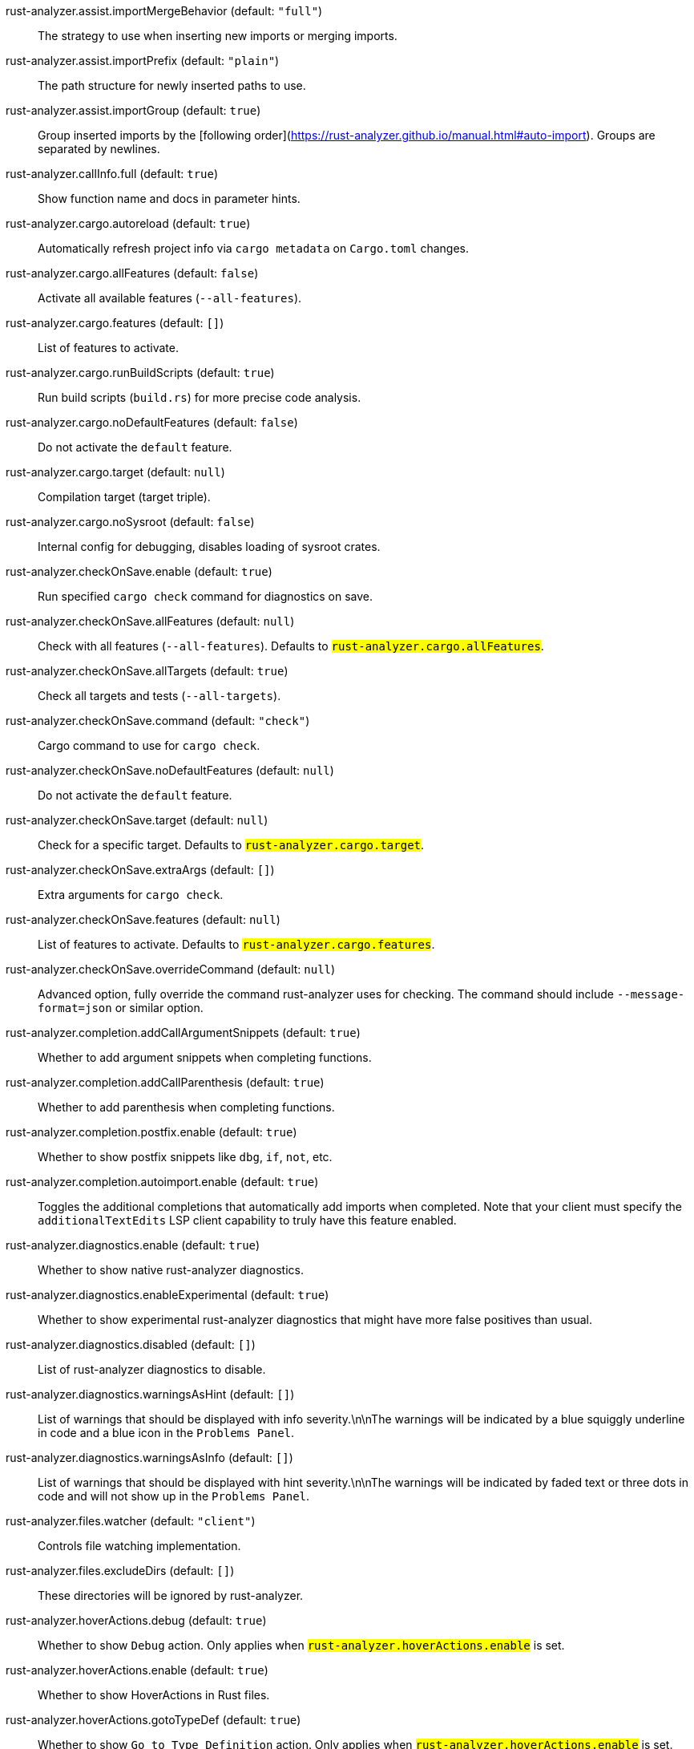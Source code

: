 [[rust-analyzer.assist.importMergeBehavior]]rust-analyzer.assist.importMergeBehavior (default: `"full"`)::
 The strategy to use when inserting new imports or merging imports.
[[rust-analyzer.assist.importPrefix]]rust-analyzer.assist.importPrefix (default: `"plain"`)::
 The path structure for newly inserted paths to use.
[[rust-analyzer.assist.importGroup]]rust-analyzer.assist.importGroup (default: `true`)::
 Group inserted imports by the [following order](https://rust-analyzer.github.io/manual.html#auto-import). Groups are separated by newlines.
[[rust-analyzer.callInfo.full]]rust-analyzer.callInfo.full (default: `true`)::
 Show function name and docs in parameter hints.
[[rust-analyzer.cargo.autoreload]]rust-analyzer.cargo.autoreload (default: `true`)::
 Automatically refresh project info via `cargo metadata` on  `Cargo.toml` changes.
[[rust-analyzer.cargo.allFeatures]]rust-analyzer.cargo.allFeatures (default: `false`)::
 Activate all available features (`--all-features`).
[[rust-analyzer.cargo.features]]rust-analyzer.cargo.features (default: `[]`)::
 List of features to activate.
[[rust-analyzer.cargo.runBuildScripts]]rust-analyzer.cargo.runBuildScripts (default: `true`)::
 Run build scripts (`build.rs`) for more precise code analysis.
[[rust-analyzer.cargo.noDefaultFeatures]]rust-analyzer.cargo.noDefaultFeatures (default: `false`)::
 Do not activate the `default` feature.
[[rust-analyzer.cargo.target]]rust-analyzer.cargo.target (default: `null`)::
 Compilation target (target triple).
[[rust-analyzer.cargo.noSysroot]]rust-analyzer.cargo.noSysroot (default: `false`)::
 Internal config for debugging, disables loading of sysroot crates.
[[rust-analyzer.checkOnSave.enable]]rust-analyzer.checkOnSave.enable (default: `true`)::
 Run specified `cargo check` command for diagnostics on save.
[[rust-analyzer.checkOnSave.allFeatures]]rust-analyzer.checkOnSave.allFeatures (default: `null`)::
 Check with all features (`--all-features`).  Defaults to `#rust-analyzer.cargo.allFeatures#`.
[[rust-analyzer.checkOnSave.allTargets]]rust-analyzer.checkOnSave.allTargets (default: `true`)::
 Check all targets and tests (`--all-targets`).
[[rust-analyzer.checkOnSave.command]]rust-analyzer.checkOnSave.command (default: `"check"`)::
 Cargo command to use for `cargo check`.
[[rust-analyzer.checkOnSave.noDefaultFeatures]]rust-analyzer.checkOnSave.noDefaultFeatures (default: `null`)::
 Do not activate the `default` feature.
[[rust-analyzer.checkOnSave.target]]rust-analyzer.checkOnSave.target (default: `null`)::
 Check for a specific target. Defaults to  `#rust-analyzer.cargo.target#`.
[[rust-analyzer.checkOnSave.extraArgs]]rust-analyzer.checkOnSave.extraArgs (default: `[]`)::
 Extra arguments for `cargo check`.
[[rust-analyzer.checkOnSave.features]]rust-analyzer.checkOnSave.features (default: `null`)::
 List of features to activate. Defaults to  `#rust-analyzer.cargo.features#`.
[[rust-analyzer.checkOnSave.overrideCommand]]rust-analyzer.checkOnSave.overrideCommand (default: `null`)::
 Advanced option, fully override the command rust-analyzer uses for  checking. The command should include `--message-format=json` or  similar option.
[[rust-analyzer.completion.addCallArgumentSnippets]]rust-analyzer.completion.addCallArgumentSnippets (default: `true`)::
 Whether to add argument snippets when completing functions.
[[rust-analyzer.completion.addCallParenthesis]]rust-analyzer.completion.addCallParenthesis (default: `true`)::
 Whether to add parenthesis when completing functions.
[[rust-analyzer.completion.postfix.enable]]rust-analyzer.completion.postfix.enable (default: `true`)::
 Whether to show postfix snippets like `dbg`, `if`, `not`, etc.
[[rust-analyzer.completion.autoimport.enable]]rust-analyzer.completion.autoimport.enable (default: `true`)::
 Toggles the additional completions that automatically add imports when completed.  Note that your client must specify the `additionalTextEdits` LSP client capability to truly have this feature enabled.
[[rust-analyzer.diagnostics.enable]]rust-analyzer.diagnostics.enable (default: `true`)::
 Whether to show native rust-analyzer diagnostics.
[[rust-analyzer.diagnostics.enableExperimental]]rust-analyzer.diagnostics.enableExperimental (default: `true`)::
 Whether to show experimental rust-analyzer diagnostics that might  have more false positives than usual.
[[rust-analyzer.diagnostics.disabled]]rust-analyzer.diagnostics.disabled (default: `[]`)::
 List of rust-analyzer diagnostics to disable.
[[rust-analyzer.diagnostics.warningsAsHint]]rust-analyzer.diagnostics.warningsAsHint (default: `[]`)::
 List of warnings that should be displayed with info severity.\n\nThe  warnings will be indicated by a blue squiggly underline in code and  a blue icon in the `Problems Panel`.
[[rust-analyzer.diagnostics.warningsAsInfo]]rust-analyzer.diagnostics.warningsAsInfo (default: `[]`)::
 List of warnings that should be displayed with hint severity.\n\nThe  warnings will be indicated by faded text or three dots in code and  will not show up in the `Problems Panel`.
[[rust-analyzer.files.watcher]]rust-analyzer.files.watcher (default: `"client"`)::
 Controls file watching implementation.
[[rust-analyzer.files.excludeDirs]]rust-analyzer.files.excludeDirs (default: `[]`)::
 These directories will be ignored by rust-analyzer.
[[rust-analyzer.hoverActions.debug]]rust-analyzer.hoverActions.debug (default: `true`)::
 Whether to show `Debug` action. Only applies when  `#rust-analyzer.hoverActions.enable#` is set.
[[rust-analyzer.hoverActions.enable]]rust-analyzer.hoverActions.enable (default: `true`)::
 Whether to show HoverActions in Rust files.
[[rust-analyzer.hoverActions.gotoTypeDef]]rust-analyzer.hoverActions.gotoTypeDef (default: `true`)::
 Whether to show `Go to Type Definition` action. Only applies when  `#rust-analyzer.hoverActions.enable#` is set.
[[rust-analyzer.hoverActions.implementations]]rust-analyzer.hoverActions.implementations (default: `true`)::
 Whether to show `Implementations` action. Only applies when  `#rust-analyzer.hoverActions.enable#` is set.
[[rust-analyzer.hoverActions.run]]rust-analyzer.hoverActions.run (default: `true`)::
 Whether to show `Run` action. Only applies when  `#rust-analyzer.hoverActions.enable#` is set.
[[rust-analyzer.hoverActions.linksInHover]]rust-analyzer.hoverActions.linksInHover (default: `true`)::
 Use markdown syntax for links in hover.
[[rust-analyzer.inlayHints.chainingHints]]rust-analyzer.inlayHints.chainingHints (default: `true`)::
 Whether to show inlay type hints for method chains.
[[rust-analyzer.inlayHints.maxLength]]rust-analyzer.inlayHints.maxLength (default: `null`)::
 Maximum length for inlay hints. Default is unlimited.
[[rust-analyzer.inlayHints.parameterHints]]rust-analyzer.inlayHints.parameterHints (default: `true`)::
 Whether to show function parameter name inlay hints at the call  site.
[[rust-analyzer.inlayHints.typeHints]]rust-analyzer.inlayHints.typeHints (default: `true`)::
 Whether to show inlay type hints for variables.
[[rust-analyzer.lens.debug]]rust-analyzer.lens.debug (default: `true`)::
 Whether to show `Debug` lens. Only applies when  `#rust-analyzer.lens.enable#` is set.
[[rust-analyzer.lens.enable]]rust-analyzer.lens.enable (default: `true`)::
 Whether to show CodeLens in Rust files.
[[rust-analyzer.lens.implementations]]rust-analyzer.lens.implementations (default: `true`)::
 Whether to show `Implementations` lens. Only applies when  `#rust-analyzer.lens.enable#` is set.
[[rust-analyzer.lens.run]]rust-analyzer.lens.run (default: `true`)::
 Whether to show `Run` lens. Only applies when  `#rust-analyzer.lens.enable#` is set.
[[rust-analyzer.lens.methodReferences]]rust-analyzer.lens.methodReferences (default: `false`)::
 Whether to show `Method References` lens. Only applies when  `#rust-analyzer.lens.enable#` is set.
[[rust-analyzer.lens.references]]rust-analyzer.lens.references (default: `false`)::
 Whether to show `References` lens. Only applies when  `#rust-analyzer.lens.enable#` is set.
[[rust-analyzer.linkedProjects]]rust-analyzer.linkedProjects (default: `[]`)::
 Disable project auto-discovery in favor of explicitly specified set  of projects.\n\nElements must be paths pointing to `Cargo.toml`,  `rust-project.json`, or JSON objects in `rust-project.json` format.
[[rust-analyzer.lruCapacity]]rust-analyzer.lruCapacity (default: `null`)::
 Number of syntax trees rust-analyzer keeps in memory. Defaults to 128.
[[rust-analyzer.notifications.cargoTomlNotFound]]rust-analyzer.notifications.cargoTomlNotFound (default: `true`)::
 Whether to show `can't find Cargo.toml` error message.
[[rust-analyzer.procMacro.enable]]rust-analyzer.procMacro.enable (default: `false`)::
 Enable support for procedural macros, implies `#rust-analyzer.cargo.runBuildScripts#`.
[[rust-analyzer.procMacro.server]]rust-analyzer.procMacro.server (default: `null`)::
 Internal config, path to proc-macro server executable (typically,  this is rust-analyzer itself, but we override this in tests).
[[rust-analyzer.runnables.overrideCargo]]rust-analyzer.runnables.overrideCargo (default: `null`)::
 Command to be executed instead of 'cargo' for runnables.
[[rust-analyzer.runnables.cargoExtraArgs]]rust-analyzer.runnables.cargoExtraArgs (default: `[]`)::
 Additional arguments to be passed to cargo for runnables such as  tests or binaries.\nFor example, it may be `--release`.
[[rust-analyzer.rustcSource]]rust-analyzer.rustcSource (default: `null`)::
 Path to the Cargo.toml of the rust compiler workspace, for usage in rustc_private  projects, or "discover" to try to automatically find it.   Any project which uses rust-analyzer with the rustcPrivate  crates must set `[package.metadata.rust-analyzer] rustc_private=true` to use it.   This option is not reloaded automatically; you must restart rust-analyzer for it to take effect.
[[rust-analyzer.rustfmt.extraArgs]]rust-analyzer.rustfmt.extraArgs (default: `[]`)::
 Additional arguments to `rustfmt`.
[[rust-analyzer.rustfmt.overrideCommand]]rust-analyzer.rustfmt.overrideCommand (default: `null`)::
 Advanced option, fully override the command rust-analyzer uses for  formatting.
